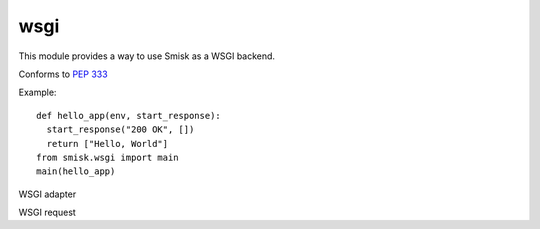 wsgi
=================================================

.. module:: smisk.wsgi

This module provides a way to use Smisk as a WSGI backend.

Conforms to :pep:`333`

Example::

  def hello_app(env, start_response):
    start_response("200 OK", [])
    return ["Hello, World"]
  from smisk.wsgi import main
  main(hello_app)


.. function:: is_hop_by_hop(header_name)

  Return true if 'header_name' is an HTTP/1.1 "Hop-by-Hop" header


.. function:: main(wsgi_app, appdir=None, bind=None, forks=None, handle_errors=True, cli=True)

  Helper for setting up and running an application.

  This is normally what you do in your top module ``__init__``::

    from smisk.wsgi import main
    from your.app import wsgi_app
    main(wsgi_app)

  Your module is now a runnable program which automatically
  configures and runs your application. There is also a Command Line
  Interface if *cli*  evaluates to ``True``.

  :param wsgi_app:
    A WSGI application
  :param appdir:
    Path to the applications base directory.
  :param bind:
    Bind to address (and port). Note that this overrides
    ``SMISK_BIND``.
  :param forks:
    Number of child processes to spawn.
  :param handle_errors:
    Handle any errors by wrapping calls in
    *handle_errors_wrapper()*
  :param cli:
    Act as a *Command Line Interface*, parsing command line
    arguments and options.
  :rtype:
    None



.. class:: smisk.wsgi.Gateway(smisk.core.Application)

  WSGI adapter
  
  .. method:: __init__(wsgi_app)
  
  .. method:: service()

  .. method:: start_response(status, headers, exc_info=None)

    *start_response()* callable as specified by PEP 333


.. class:: smisk.wsgi.Request(smisk.core.Request)

  WSGI request

  .. method:: prepare(app)

    Set up the environment for one request

  .. method:: send_file(path)

